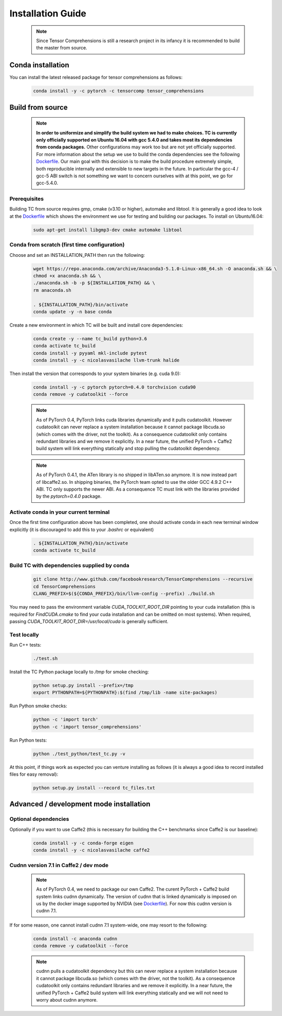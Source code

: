 .. _installation_guide:

Installation Guide
==================

    .. note::

       Since Tensor Comprehensions is still a research project in its infancy
       it is recommended to build the master from source.

Conda installation
^^^^^^^^^^^^^^^^^^
You can install the latest released package for tensor comprehensions as follows:

    .. code-block:: bash

       conda install -y -c pytorch -c tensorcomp tensor_comprehensions

Build from source
^^^^^^^^^^^^^^^^^

    .. note::

       **In order to uniformize and simplify the build system we had to make
       choices. TC is currently only officially supported on Ubuntu 16.04 with
       gcc 5.4.0 and takes most its dependencies from conda packages.**
       Other configurations may work too but are not yet officially supported.
       For more information about the setup we use to build the conda
       dependencies see the following `Dockerfile <https://github.com/facebookresearch/TensorComprehensions/blob/master/conda_recipes/docker-images/tc-cuda9.0-cudnn7.1-ubuntu16.04-devel/Dockerfile>`_.
       Our main goal with this decision is to make the build procedure
       extremely simple, both reproducible internally and extensible to new
       targets in the future. In particular the gcc-4 / gcc-5 ABI switch is
       not something we want to concern ourselves with at this point, we go
       for gcc-5.4.0.

Prerequisites
"""""""""""""
Building TC from source requires gmp, cmake (v3.10 or higher), automake
and libtool. It is generally a good idea to look at the
`Dockerfile <https://github.com/facebookresearch/TensorComprehensions/blob/master/conda_recipes/docker-images/tc-cuda9.0-cudnn7.1-ubuntu16.04-devel/Dockerfile>`_
which shows the environment we use for testing and building our packages.
To install on Ubuntu16.04:

    .. code-block:: bash

       sudo apt-get install libgmp3-dev cmake automake libtool

Conda from scratch (first time configuration)
"""""""""""""""""""""""""""""""""""""""""""""
Choose and set an INSTALLATION_PATH then run the following:

    .. code-block:: bash

       wget https://repo.anaconda.com/archive/Anaconda3-5.1.0-Linux-x86_64.sh -O anaconda.sh && \
       chmod +x anaconda.sh && \
       ./anaconda.sh -b -p ${INSTALLATION_PATH} && \
       rm anaconda.sh

       . ${INSTALLATION_PATH}/bin/activate
       conda update -y -n base conda

Create a new environment in which TC will be built and install core dependencies:

    .. code-block:: bash

       conda create -y --name tc_build python=3.6
       conda activate tc_build
       conda install -y pyyaml mkl-include pytest
       conda install -y -c nicolasvasilache llvm-trunk halide

Then install the version that corresponds to your system binaries
(e.g. cuda 9.0):

    .. code-block:: bash

       conda install -y -c pytorch pytorch=0.4.0 torchvision cuda90
       conda remove -y cudatoolkit --force

    .. note::
       As of PyTorch 0.4, PyTorch links cuda libraries dynamically and it
       pulls cudatoolkit. However cudatoolkit can never replace a system installation
       because it cannot package libcuda.so (which comes with the driver, not
       the toolkit). As a consequence cudatoolkit only contains redundant
       libraries and we remove it explicitly. In a near future, the unified
       PyTorch + Caffe2 build system will link everything statically and stop
       pulling the cudatoolkit dependency.
       
    .. note::
       As of PyTorch 0.4.1, the ATen library is no shipped in libATen.so anymore. It is
       now instead part of libcaffe2.so. In shipping binaries, the PyTorch team opted
       to use the older GCC 4.9.2 C++ ABI. TC only supports the newer ABI. As a consequence
       TC must link with the libraries provided by the `pytorch=0.4.0` package.

Activate conda in your current terminal
""""""""""""""""""""""""""""""""""""""""""""""""""""

Once the first time configuration above has been completed, one should
activate conda in
each new terminal window explicitly (it is discouraged to add this to your
`.bashrc` or equivalent)

    .. code-block:: bash

       . ${INSTALLATION_PATH}/bin/activate
       conda activate tc_build

Build TC with dependencies supplied by conda
""""""""""""""""""""""""""""""""""""""""""""

    .. code-block:: bash

       git clone http://www.github.com/facebookresearch/TensorComprehensions --recursive
       cd TensorComprehensions
       CLANG_PREFIX=$(${CONDA_PREFIX}/bin/llvm-config --prefix) ./build.sh

You may need to pass the environment variable `CUDA_TOOLKIT_ROOT_DIR` pointing
to your cuda installation (this is required for `FindCUDA.cmake` to find your
cuda installation and can be omitted on most systems). When required, passing
`CUDA_TOOLKIT_ROOT_DIR=/usr/local/cuda` is generally sufficient.

Test locally
""""""""""""
Run C++ tests:

    .. code-block:: bash

       ./test.sh

Install the TC Python package locally to `/tmp` for smoke checking:

    .. code-block:: bash

       python setup.py install --prefix=/tmp
       export PYTHONPATH=${PYTHONPATH}:$(find /tmp/lib -name site-packages)

Run Python smoke checks:

    .. code-block:: bash

       python -c 'import torch'
       python -c 'import tensor_comprehensions'

Run Python tests:

    .. code-block:: bash

       python ./test_python/test_tc.py -v

At this point, if things work as expected you can venture installing as
follows (it is always a good idea to record installed files for easy removal):

    .. code-block:: bash

       python setup.py install --record tc_files.txt

Advanced / development mode installation
^^^^^^^^^^^^^^^^^^^^^^^^^^^^^^^^^^^^^^^^

Optional dependencies
"""""""""""""""""""""

Optionally if you want to use Caffe2 (this is necessary for building the C++
benchmarks since Caffe2 is our baseline):

    .. code-block:: bash

       conda install -y -c conda-forge eigen
       conda install -y -c nicolasvasilache caffe2

Cudnn version 7.1 in Caffe2 / dev mode
""""""""""""""""""""""""""""""""""""""

    .. note::

       As of PyTorch 0.4, we need to package our own Caffe2. The curent
       PyTorch + Caffe2 build system links cudnn dynamically. The version of
       cudnn that is linked dynamically is imposed on us by the docker image
       supported by NVIDIA (see
       `Dockerfile <https://github.com/facebookresearch/TensorComprehensions/blob/master/conda_recipes/docker-images/tc-cuda9.0-cudnn7.1-ubuntu16.04-devel/Dockerfile>`_).
       For now this cudnn version is cudnn 7.1.

If for some reason, one cannot install cudnn 7.1 system-wide, one may resort
to the following:

    .. code-block:: bash

       conda install -c anaconda cudnn
       conda remove -y cudatoolkit --force

    .. note::

       cudnn pulls a cudatoolkit dependency but this can never replace a
       system installation because it cannot package libcuda.so (which comes
       with the driver, not the toolkit).
       As a consequence cudatoolkit only contains redundant libraries and we
       remove it explicitly. In a near future, the unified PyTorch + Caffe2
       build system will link everything statically and we will not need to
       worry about cudnn anymore.

